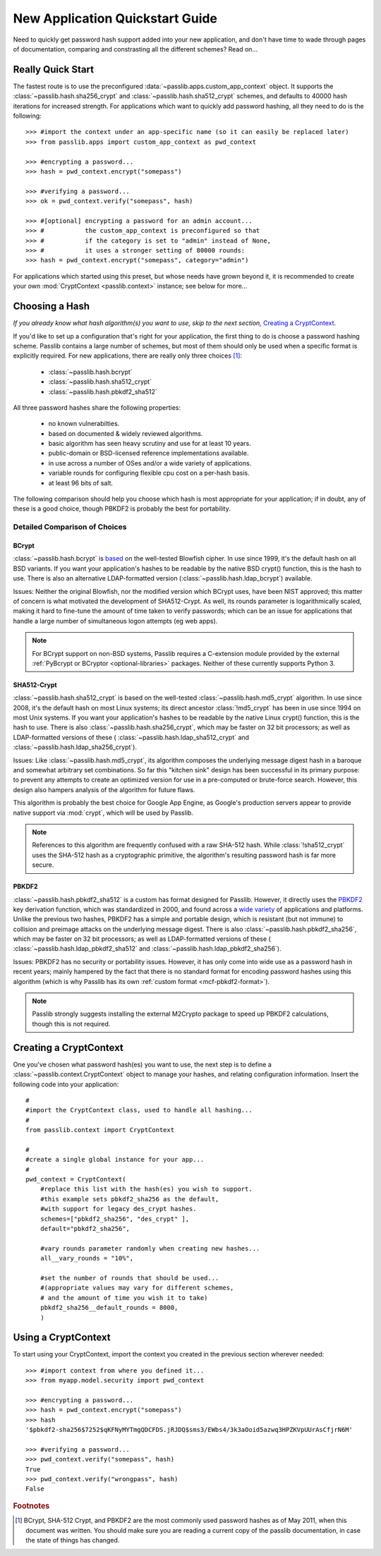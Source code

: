 ================================
New Application Quickstart Guide
================================

Need to quickly get password hash support added into your new application,
and don't have time to wade through pages of documentation,
comparing and constrasting all the different schemes? Read on...

Really Quick Start
==================
The fastest route is to use the preconfigured
:data:`~passlib.apps.custom_app_context` object.
It supports the :class:`~passlib.hash.sha256_crypt`
and :class:`~passlib.hash.sha512_crypt` schemes,
and defaults to 40000 hash iterations for increased strength.
For applications which want to quickly add password hashing,
all they need to do is the following::

    >>> #import the context under an app-specific name (so it can easily be replaced later)
    >>> from passlib.apps import custom_app_context as pwd_context

    >>> #encrypting a password...
    >>> hash = pwd_context.encrypt("somepass")

    >>> #verifying a password...
    >>> ok = pwd_context.verify("somepass", hash)

    >>> #[optional] encrypting a password for an admin account...
    >>> #           the custom_app_context is preconfigured so that
    >>> #           if the category is set to "admin" instead of None,
    >>> #           it uses a stronger setting of 80000 rounds:
    >>> hash = pwd_context.encrypt("somepass", category="admin")

For applications which started using this preset, but whose needs
have grown beyond it, it is recommended to create your own :mod:`CryptContext <passlib.context>`
instance; see below for more...

.. _recommended-hashes:

Choosing a Hash
================
*If you already know what hash algorithm(s) you want to use,
skip to the next section,* `Creating a CryptContext`_.

If you'd like to set up a configuration that's right for your
application, the first thing to do is choose a password hashing scheme.
Passlib contains a large number of schemes, but most of them
should only be used when a specific format is explicitly required.
For new applications, there are really only three choices [#choices]_:

    * :class:`~passlib.hash.bcrypt`
    * :class:`~passlib.hash.sha512_crypt`
    * :class:`~passlib.hash.pbkdf2_sha512`

All three password hashes share the following properties:

    * no known vulnerabilties.
    * based on documented & widely reviewed algorithms.
    * basic algorithm has seen heavy scrutiny
      and use for at least 10 years.
    * public-domain or BSD-licensed reference implementations available.
    * in use across a number of OSes and/or a wide variety of applications.
    * variable rounds for configuring flexible cpu cost on a per-hash basis.
    * at least 96 bits of salt.

The following comparison should help you choose which hash is
most appropriate for your application; if in doubt,
any of these is a good choice, though PBKDF2 is probably the best
for portability. 

.. rst-class:: html-toggle

Detailed Comparison of Choices
------------------------------

BCrypt
......
:class:`~passlib.hash.bcrypt`
is `based <http://www.usenix.org/event/usenix99/provos/provos_html/>`_
on the well-tested Blowfish cipher. In use since 1999,
it's the default hash on all BSD variants. If you want your application's
hashes to be readable by the native BSD crypt() function, this is the hash to use.
There is also an alternative LDAP-formatted version
(:class:`~passlib.hash.ldap_bcrypt`) available.

Issues: Neither the original Blowfish,
nor the modified version which BCrypt uses, have been NIST approved;
this matter of concern is what motivated the development of SHA512-Crypt.
As well, its rounds parameter is logarithmically scaled,
making it hard to fine-tune the amount of time taken to verify passwords;
which can be an issue for applications that handle a large number
of simultaneous logon attempts (eg web apps).

.. note::

    For BCrypt support on non-BSD systems,
    Passlib requires a C-extension module
    provided by the external
    :ref:`PyBcrypt or BCryptor <optional-libraries>`  packages.
    Neither of these currently supports Python 3.

SHA512-Crypt
............
:class:`~passlib.hash.sha512_crypt` is
based on the well-tested :class:`~passlib.hash.md5_crypt`
algorithm. In use since 2008, it's the default hash on most Linux systems;
its direct ancestor :class:`!md5_crypt` has been in use since 1994 on most Unix systems.
If you want your application's hashes to be readable by the
native Linux crypt() function, this is the hash to use.
There is also :class:`~passlib.hash.sha256_crypt`, which may be faster
on 32 bit processors; as well as LDAP-formatted versions of these (
:class:`~passlib.hash.ldap_sha512_crypt` and
:class:`~passlib.hash.ldap_sha256_crypt`).

Issues: Like :class:`~passlib.hash.md5_crypt`, its algorithm
composes the underlying message digest hash in a baroque
and somewhat arbitrary set combinations.
So far this "kitchen sink" design has been successful in its
primary purpose: to prevent any attempts to create an optimized
version for use in a pre-computed or brute-force search.
However, this design also hampers analysis of the algorithm
for future flaws.

This algorithm is probably the best choice for Google App Engine,
as Google's production servers appear to provide native support
via :mod:`crypt`, which will be used by Passlib.

.. note::

    References to this algorithm are frequently confused with a raw SHA-512 hash.
    While :class:`!sha512_crypt` uses the SHA-512 hash as a cryptographic primitive,
    the algorithm's resulting password hash is far more secure.

PBKDF2
......
:class:`~passlib.hash.pbkdf2_sha512` is a custom has format designed for Passlib.
However, it directly uses the
`PBKDF2 <http://tools.ietf.org/html/rfc2898#section-5.2>`_
key derivation function, which was standardized in 2000, and found across a
`wide variety <http://en.wikipedia.org/wiki/PBKDF2#Systems_that_use_PBKDF2>`_
of applications and platforms. Unlike the previous two hashes,
PBKDF2 has a simple and portable design,
which is resistant (but not immune) to collision and preimage attacks
on the underlying message digest.
There is also :class:`~passlib.hash.pbkdf2_sha256`, which may be faster
on 32 bit processors; as well as LDAP-formatted versions of these (
:class:`~passlib.hash.ldap_pbkdf2_sha512` and
:class:`~passlib.hash.ldap_pbkdf2_sha256`).

Issues: PBKDF2 has no security or portability issues.
However, it has only come into wide use as a password hash
in recent years; mainly hampered by the fact that there is no
standard format for encoding password hashes using this algorithm
(which is why Passlib has its own :ref:`custom format <mcf-pbkdf2-format>`).

.. note::

    Passlib strongly suggests installing
    the external M2Crypto package to speed up PBKDF2 calculations,
    though this is not required.

Creating a CryptContext
=======================
One you've chosen what password hash(es) you want to use,
the next step is to define a :class:`~passlib.context.CryptContext` object
to manage your hashes, and relating configuration information.
Insert the following code into your application::

    #
    #import the CryptContext class, used to handle all hashing...
    #
    from passlib.context import CryptContext

    #
    #create a single global instance for your app...
    #
    pwd_context = CryptContext(
        #replace this list with the hash(es) you wish to support.
        #this example sets pbkdf2_sha256 as the default,
        #with support for legacy des_crypt hashes.
        schemes=["pbkdf2_sha256", "des_crypt" ],
        default="pbkdf2_sha256",

        #vary rounds parameter randomly when creating new hashes...
        all__vary_rounds = "10%",

        #set the number of rounds that should be used...
        #(appropriate values may vary for different schemes,
        # and the amount of time you wish it to take)
        pbkdf2_sha256__default_rounds = 8000,
        )


Using a CryptContext
====================
To start using your CryptContext, import the context you created
in the previous section wherever needed::

    >>> #import context from where you defined it...
    >>> from myapp.model.security import pwd_context

    >>> #encrypting a password...
    >>> hash = pwd_context.encrypt("somepass")
    >>> hash
    '$pbkdf2-sha256$7252$qKFNyMYTmgQDCFDS.jRJDQ$sms3/EWbs4/3k3aOoid5azwq3HPZKVpUUrAsCfjrN6M'

    >>> #verifying a password...
    >>> pwd_context.verify("somepass", hash)
    True
    >>> pwd_context.verify("wrongpass", hash)
    False

.. seealso::

    * :mod:`passlib.hash` - list of all hashes supported by passlib.
    * :mod:`passlib.context` - for more details about the CryptContext class.

.. rubric:: Footnotes

.. [#choices] BCrypt, SHA-512 Crypt, and PBKDF2 are the most commonly
              used password hashes as of May 2011, when this document
              was written. You should make sure you are reading a current
              copy of the passlib documentation, in case the state
              of things has changed.
